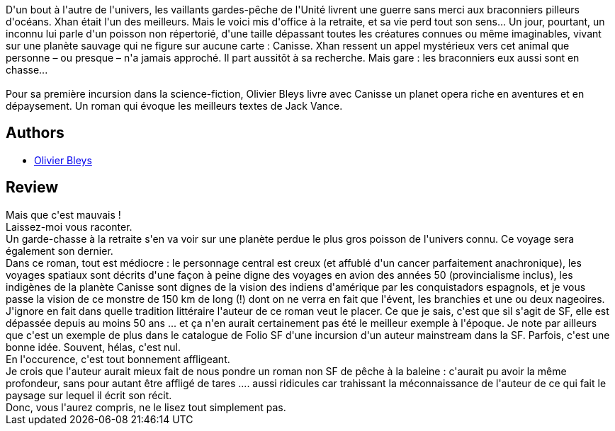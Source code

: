 :jbake-type: post
:jbake-status: published
:jbake-title: Canisse
:jbake-tags:  mer, mort, rayon-emprunt, rayon-imaginaire,_année_2012,_mois_août,_note_1,read,voyage
:jbake-date: 2012-08-08
:jbake-depth: ../../
:jbake-uri: goodreads/books/9782070396733.adoc
:jbake-bigImage: https://i.gr-assets.com/images/S/compressed.photo.goodreads.com/books/1344332231l/9364833._SY160_.jpg
:jbake-smallImage: https://i.gr-assets.com/images/S/compressed.photo.goodreads.com/books/1344332231l/9364833._SY75_.jpg
:jbake-source: https://www.goodreads.com/book/show/9364833
:jbake-style: goodreads goodreads-book

++++
<div class="book-description">
D'un bout à l'autre de l'univers, les vaillants gardes-pêche de l'Unité livrent une guerre sans merci aux braconniers pilleurs d'océans. Xhan était l'un des meilleurs. Mais le voici mis d'office à la retraite, et sa vie perd tout son sens... Un jour, pourtant, un inconnu lui parle d'un poisson non répertorié, d'une taille dépassant toutes les créatures connues ou même imaginables, vivant sur une planète sauvage qui ne figure sur aucune carte : Canisse. Xhan ressent un appel mystérieux vers cet animal que personne – ou presque – n'a jamais approché. Il part aussitôt à sa recherche. Mais gare : les braconniers eux aussi sont en chasse...<br /><br />Pour sa première incursion dans la science-fiction, Olivier Bleys livre avec Canisse un planet opera riche en aventures et en dépaysement. Un roman qui évoque les meilleurs textes de Jack Vance.
</div>
++++


## Authors
* link:../authors/821382.html[Olivier Bleys]



## Review

++++
Mais que c'est mauvais !<br/>Laissez-moi vous raconter.<br/>Un garde-chasse à la retraite s'en va voir sur une planète perdue le plus gros poisson de l'univers connu. Ce voyage sera également son dernier.<br/>Dans ce roman, tout est médiocre : le personnage central est creux (et affublé d'un cancer parfaitement anachronique), les voyages spatiaux sont décrits d'une façon à peine digne des voyages en avion des années 50 (provincialisme inclus), les indigènes de la planète Canisse sont dignes de la vision des indiens d'amérique par les conquistadors espagnols, et je vous passe la vision de ce monstre de 150 km de long (!) dont on ne verra en fait que l'évent, les branchies et une ou deux nageoires.<br/>J'ignore en fait dans quelle tradition littéraire l'auteur de ce roman veut le placer. Ce que je sais, c'est que sil s'agit de SF, elle est dépassée depuis au moins 50 ans ... et ça n'en aurait certainement pas été le meilleur exemple à l'époque. Je note par ailleurs que c'est un exemple de plus dans le catalogue de Folio SF d'une incursion d'un auteur mainstream dans la SF. Parfois, c'est une bonne idée. Souvent, hélas, c'est nul. <br/>En l'occurence, c'est tout bonnement affligeant.<br/>Je crois que l'auteur aurait mieux fait de nous pondre un roman non SF de pêche à la baleine : c'aurait pu avoir la même profondeur, sans pour autant être affligé de tares .... aussi ridicules car trahissant la méconnaissance de l'auteur de ce qui fait le paysage sur lequel il écrit son récit.<br/>Donc, vous l'aurez compris, ne le lisez tout simplement pas.
++++
